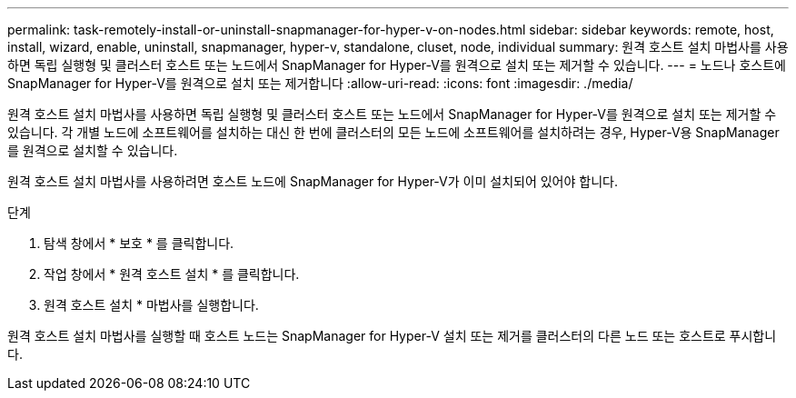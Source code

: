---
permalink: task-remotely-install-or-uninstall-snapmanager-for-hyper-v-on-nodes.html 
sidebar: sidebar 
keywords: remote, host, install, wizard, enable, uninstall, snapmanager, hyper-v, standalone, cluset, node, individual 
summary: 원격 호스트 설치 마법사를 사용하면 독립 실행형 및 클러스터 호스트 또는 노드에서 SnapManager for Hyper-V를 원격으로 설치 또는 제거할 수 있습니다. 
---
= 노드나 호스트에 SnapManager for Hyper-V를 원격으로 설치 또는 제거합니다
:allow-uri-read: 
:icons: font
:imagesdir: ./media/


[role="lead"]
원격 호스트 설치 마법사를 사용하면 독립 실행형 및 클러스터 호스트 또는 노드에서 SnapManager for Hyper-V를 원격으로 설치 또는 제거할 수 있습니다. 각 개별 노드에 소프트웨어를 설치하는 대신 한 번에 클러스터의 모든 노드에 소프트웨어를 설치하려는 경우, Hyper-V용 SnapManager를 원격으로 설치할 수 있습니다.

원격 호스트 설치 마법사를 사용하려면 호스트 노드에 SnapManager for Hyper-V가 이미 설치되어 있어야 합니다.

.단계
. 탐색 창에서 * 보호 * 를 클릭합니다.
. 작업 창에서 * 원격 호스트 설치 * 를 클릭합니다.
. 원격 호스트 설치 * 마법사를 실행합니다.


원격 호스트 설치 마법사를 실행할 때 호스트 노드는 SnapManager for Hyper-V 설치 또는 제거를 클러스터의 다른 노드 또는 호스트로 푸시합니다.
